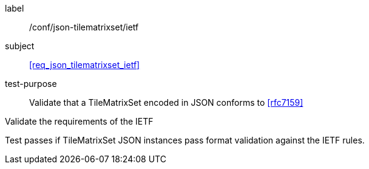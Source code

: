 
[[ats_json_tilematrixset_ietf]]
[abstract_test]
====
[%metadata]
label:: /conf/json-tilematrixset/ietf

subject:: <<req_json_tilematrixset_ietf>>

test-purpose:: Validate that a TileMatrixSet encoded in JSON conforms to <<rfc7159>>

[.component,class=test-method]
--
Validate the requirements of the IETF

Test passes if TileMatrixSet JSON instances pass format validation against the IETF
rules.
--
====